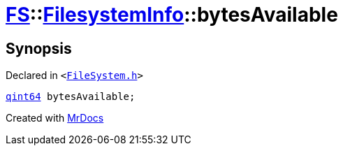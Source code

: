 [#FS-FilesystemInfo-bytesAvailable]
= xref:FS.adoc[FS]::xref:FS/FilesystemInfo.adoc[FilesystemInfo]::bytesAvailable
:relfileprefix: ../../
:mrdocs:


== Synopsis

Declared in `&lt;https://github.com/PrismLauncher/PrismLauncher/blob/develop/launcher/FileSystem.h#L444[FileSystem&period;h]&gt;`

[source,cpp,subs="verbatim,replacements,macros,-callouts"]
----
xref:qint64.adoc[qint64] bytesAvailable;
----



[.small]#Created with https://www.mrdocs.com[MrDocs]#
